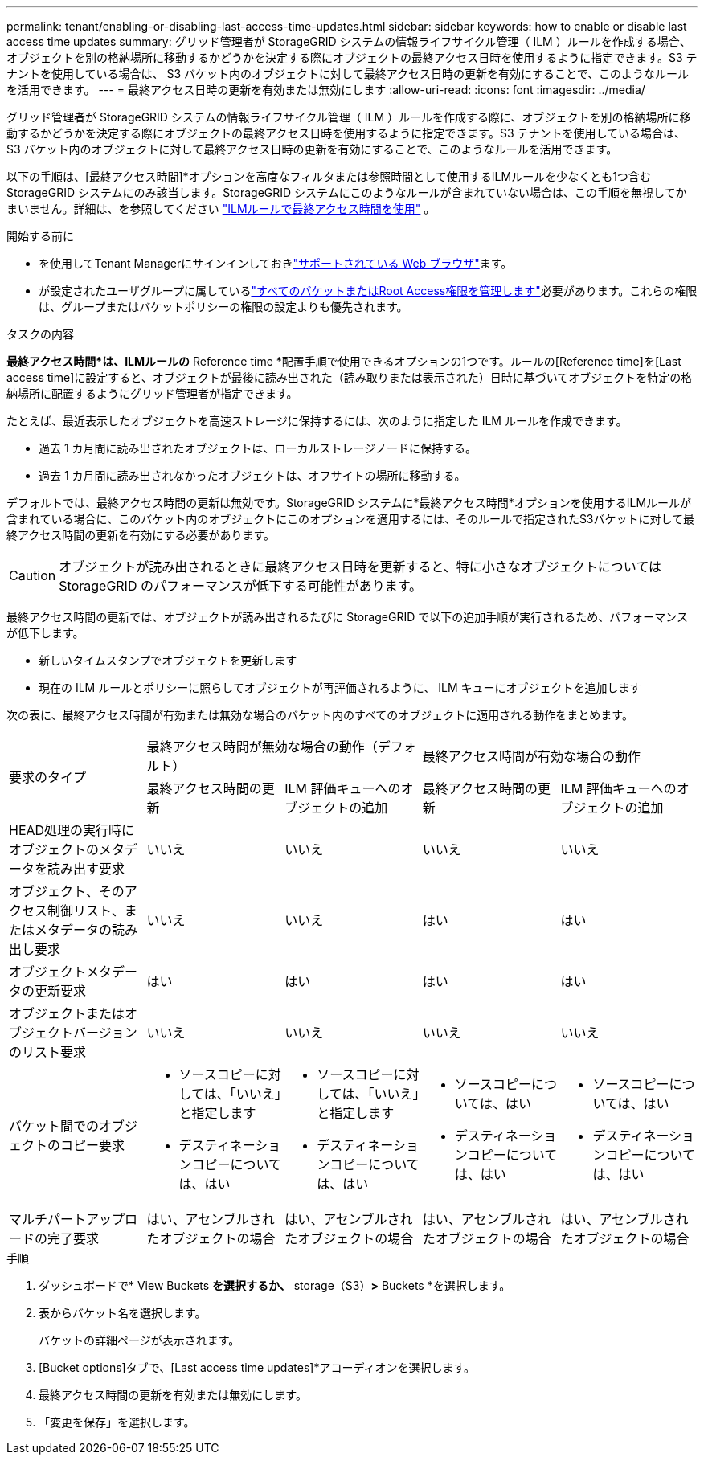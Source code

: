 ---
permalink: tenant/enabling-or-disabling-last-access-time-updates.html 
sidebar: sidebar 
keywords: how to enable or disable last access time updates 
summary: グリッド管理者が StorageGRID システムの情報ライフサイクル管理（ ILM ）ルールを作成する場合、オブジェクトを別の格納場所に移動するかどうかを決定する際にオブジェクトの最終アクセス日時を使用するように指定できます。S3 テナントを使用している場合は、 S3 バケット内のオブジェクトに対して最終アクセス日時の更新を有効にすることで、このようなルールを活用できます。 
---
= 最終アクセス日時の更新を有効または無効にします
:allow-uri-read: 
:icons: font
:imagesdir: ../media/


[role="lead"]
グリッド管理者が StorageGRID システムの情報ライフサイクル管理（ ILM ）ルールを作成する際に、オブジェクトを別の格納場所に移動するかどうかを決定する際にオブジェクトの最終アクセス日時を使用するように指定できます。S3 テナントを使用している場合は、 S3 バケット内のオブジェクトに対して最終アクセス日時の更新を有効にすることで、このようなルールを活用できます。

以下の手順は、[最終アクセス時間]*オプションを高度なフィルタまたは参照時間として使用するILMルールを少なくとも1つ含むStorageGRID システムにのみ該当します。StorageGRID システムにこのようなルールが含まれていない場合は、この手順を無視してかまいません。詳細は、を参照してください link:../ilm/using-last-access-time-in-ilm-rules.html["ILMルールで最終アクセス時間を使用"] 。

.開始する前に
* を使用してTenant Managerにサインインしておきlink:../admin/web-browser-requirements.html["サポートされている Web ブラウザ"]ます。
* が設定されたユーザグループに属しているlink:tenant-management-permissions.html["すべてのバケットまたはRoot Access権限を管理します"]必要があります。これらの権限は、グループまたはバケットポリシーの権限の設定よりも優先されます。


.タスクの内容
*最終アクセス時間*は、ILMルールの* Reference time *配置手順で使用できるオプションの1つです。ルールの[Reference time]を[Last access time]に設定すると、オブジェクトが最後に読み出された（読み取りまたは表示された）日時に基づいてオブジェクトを特定の格納場所に配置するようにグリッド管理者が指定できます。

たとえば、最近表示したオブジェクトを高速ストレージに保持するには、次のように指定した ILM ルールを作成できます。

* 過去 1 カ月間に読み出されたオブジェクトは、ローカルストレージノードに保持する。
* 過去 1 カ月間に読み出されなかったオブジェクトは、オフサイトの場所に移動する。


デフォルトでは、最終アクセス時間の更新は無効です。StorageGRID システムに*最終アクセス時間*オプションを使用するILMルールが含まれている場合に、このバケット内のオブジェクトにこのオプションを適用するには、そのルールで指定されたS3バケットに対して最終アクセス時間の更新を有効にする必要があります。


CAUTION: オブジェクトが読み出されるときに最終アクセス日時を更新すると、特に小さなオブジェクトについては StorageGRID のパフォーマンスが低下する可能性があります。

最終アクセス時間の更新では、オブジェクトが読み出されるたびに StorageGRID で以下の追加手順が実行されるため、パフォーマンスが低下します。

* 新しいタイムスタンプでオブジェクトを更新します
* 現在の ILM ルールとポリシーに照らしてオブジェクトが再評価されるように、 ILM キューにオブジェクトを追加します


次の表に、最終アクセス時間が有効または無効な場合のバケット内のすべてのオブジェクトに適用される動作をまとめます。

[cols="1a,1a,1a,1a,1a"]
|===


.2+| 要求のタイプ 2+| 最終アクセス時間が無効な場合の動作（デフォルト） 2+| 最終アクセス時間が有効な場合の動作 


| 最終アクセス時間の更新 | ILM 評価キューへのオブジェクトの追加 | 最終アクセス時間の更新 | ILM 評価キューへのオブジェクトの追加 


 a| 
HEAD処理の実行時にオブジェクトのメタデータを読み出す要求
 a| 
いいえ
 a| 
いいえ
 a| 
いいえ
 a| 
いいえ



 a| 
オブジェクト、そのアクセス制御リスト、またはメタデータの読み出し要求
 a| 
いいえ
 a| 
いいえ
 a| 
はい
 a| 
はい



 a| 
オブジェクトメタデータの更新要求
 a| 
はい
 a| 
はい
 a| 
はい
 a| 
はい



 a| 
オブジェクトまたはオブジェクトバージョンのリスト要求
 a| 
いいえ
 a| 
いいえ
 a| 
いいえ
 a| 
いいえ



 a| 
バケット間でのオブジェクトのコピー要求
 a| 
* ソースコピーに対しては、「いいえ」と指定します
* デスティネーションコピーについては、はい

 a| 
* ソースコピーに対しては、「いいえ」と指定します
* デスティネーションコピーについては、はい

 a| 
* ソースコピーについては、はい
* デスティネーションコピーについては、はい

 a| 
* ソースコピーについては、はい
* デスティネーションコピーについては、はい




 a| 
マルチパートアップロードの完了要求
 a| 
はい、アセンブルされたオブジェクトの場合
 a| 
はい、アセンブルされたオブジェクトの場合
 a| 
はい、アセンブルされたオブジェクトの場合
 a| 
はい、アセンブルされたオブジェクトの場合

|===
.手順
. ダッシュボードで* View Buckets *を選択するか、* storage（S3）*>* Buckets *を選択します。
. 表からバケット名を選択します。
+
バケットの詳細ページが表示されます。

. [Bucket options]タブで、[Last access time updates]*アコーディオンを選択します。
. 最終アクセス時間の更新を有効または無効にします。
. 「変更を保存」を選択します。

